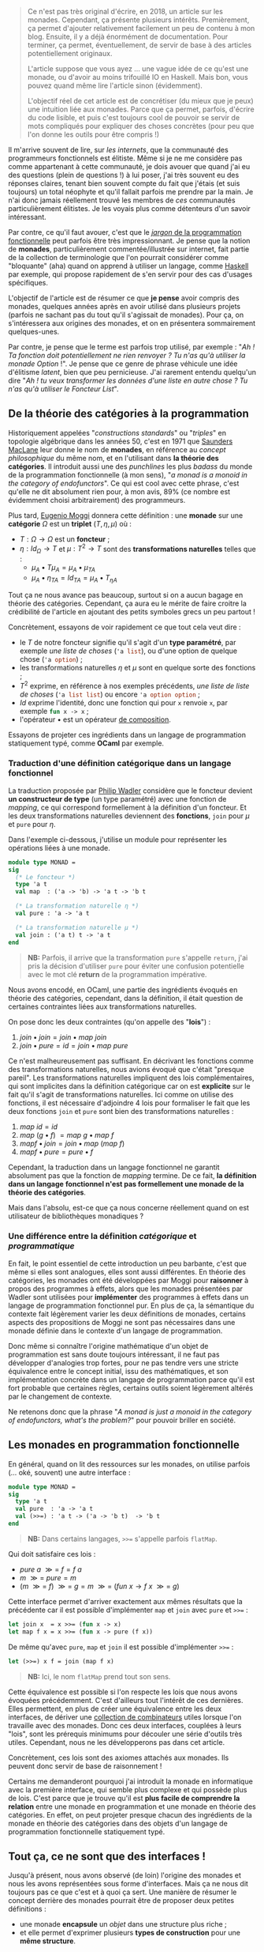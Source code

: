 #+BEGIN_QUOTE
Ce n'est pas très original d'écrire, en 2018, un article sur les monades.
Cependant, ça présente plusieurs intérêts. Premièrement, ça permet d'ajouter
relativement facilement un peu de contenu à mon blog. Ensuite, il y a déjà
énormément de documentation. Pour terminer, ça permet, éventuellement, de
servir de base à des articles potentiellement originaux.

L'article suppose que vous ayez ... une vague idée de ce qu'est une monade,
ou d'avoir au moins trifouillé IO en Haskell. Mais bon, vous pouvez quand
même lire l'article sinon (évidemment).

L'objectif réel de cet article est de concrétiser (du mieux que je peux) une
intuition liée aux monades. Parce que ça permet, parfois, d'écrire du code
lisible, et puis c'est toujours cool de pouvoir se servir de mots compliqués
pour expliquer des choses concrètes (pour peu que l'on donne les outils pour
être compris !)
#+END_QUOTE

Il m'arrive souvent de lire, sur /les internets/, que la communauté des
programmeurs fonctionnels est élitiste. Même si je ne me considère pas comme
appartenant à cette communauté, je dois avouer que quand j'ai eu des questions
(plein de questions !) à lui poser, j'ai très souvent eu des réponses claires,
tenant bien souvent compte du fait que j'étais (et suis toujours) un total néophyte
et qu'il fallait parfois me prendre par la main. Je n'ai donc jamais réellement
trouvé les membres de /ces/ communautés particulièrement élitistes.
Je les voyais plus comme détenteurs d'un savoir intéressant.

Par contre, ce qu'il faut avouer, c'est que le
[[https://github.com/hemanth/functional-programming-jargon][/jargon/ de la programmation fonctionnelle]] peut parfois être très impressionnant.
Je pense que la notion de *monades*, particulièrement commentée/illustrée
sur internet, fait partie de la collection de terminologie que l'on pourrait
considérer comme "bloquante" (aha) quand on apprend à utiliser un langage, comme
[[https://www.haskell.org/][Haskell]] par exemple, qui propose rapidement de s'en servir pour des cas d'usages
spécifiques.

L'objectif de l'article est de résumer ce que *je pense* avoir compris des monades,
quelques années après en avoir utilisé dans plusieurs projets (parfois ne sachant
pas du tout qu'il s'agissait de monades). Pour ça, on s'intéressera aux origines
des monades, et on en présentera sommairement quelques-unes.

Par contre, je pense que le terme est parfois trop utilisé, par exemple :
"/Ah ! Ta fonction doit potentiellement ne rien renvoyer ? Tu n'as qu'à utiliser/
/la monade Option/ !". Je pense que ce genre de phrase véhicule une idée
d'élitisme /latent/, bien que peu pernicieuse. J'ai rarement entendu quelqu'un dire
"/Ah ! tu veux transformer les données d'une liste en autre chose ? Tu n'as qu'à/
/utiliser le Foncteur List/".

** De la théorie des catégories à la programmation

Historiquement appelées "/constructions standards/" ou "/triples/" en topologie
algébrique dans les années 50, c'est en 1971 que [[https://en.wikipedia.org/wiki/Saunders_Mac_Lane][Saunders MacLane]] leur donne le
nom de *monades*, en référence au /concept philosophique/ du même nom, et en
l'utilisant dans *la théorie des catégories*. Il introduit aussi une des
/punchlines/ les plus /badass/ du monde de la programmation fonctionnelle (à
mon sens), "/a monad is a monoid in the category of endofunctors/". Ce qui est
cool avec cette phrase, c'est qu'elle ne dit absolument rien pour, à mon avis,
89% (ce nombre est évidemment choisi arbitrairement) des programmeurs.

Plus tard, [[https://en.wikipedia.org/wiki/Eugenio_Moggi][Eugenio Moggi]] donnera cette définition : une *monade* sur une *catégorie*
$\Omega$ est un *triplet* ($T,\eta, \mu$) où :

- $T : \Omega \rightarrow \Omega$ est un *foncteur* ;
- $\eta : Id_{\Omega} \rightarrow T$ et $\mu : T^2 \rightarrow T$ sont des
  *transformations naturelles* telles que :
  - $\mu_A \bullet T \mu_A = \mu_A \bullet \mu_{TA}$
  - $\mu_A \bullet \eta_{TA} = Id_{TA} = \mu_A \bullet T_{\eta A}$

Tout ça ne nous avance pas beaucoup, surtout si on a aucun bagage en théorie
des catégories. Cependant, ça aura eu le mérite de faire croitre la crédibilité
de l'article en ajoutant des petits symboles grecs un peu partout !

Concrètement, essayons de voir rapidement ce que tout cela veut dire :

- le $T$ de notre foncteur signifie qu'il s'agit d'un *type paramétré*, par
  exemple /une liste de choses/ (src_ocaml{'a list}), ou d'une option de quelque
  chose (src_ocaml{'a option}) ;
- les transformations naturelles $\eta$ et $\mu$ sont en quelque sorte des
  fonctions ;
- $T^2$ exprime, en référence à nos exemples précédents, /une liste de liste de/
  /choses/ (src_ocaml{'a list list}) ou encore src_ocaml{'a option option} ;
- $Id$ exprime l'identité, donc une fonction qui pour src_ocaml{x} renvoie
  src_ocaml{x}, par exemple src_ocaml{fun x -> x} ;
- l'opérateur $\bullet$ est un opérateur [[https://en.wikipedia.org/wiki/Function_composition][de composition]].

Essayons de projeter ces ingrédients dans un langage de programmation statiquement
typé, comme *OCaml* par exemple.

*** Traduction d'une définition catégorique dans un langage fonctionnel

La traduction proposée par [[http://homepages.inf.ed.ac.uk/wadler/papers/marktoberdorf/baastad.pdf][Philip Wadler]] considère que le foncteur
devient *un constructeur de type* (un type paramétré)
avec une fonction de /mapping/, ce qui correspond formellement à la définition
d'un foncteur. Et les deux transformations naturelles deviennent des *fonctions*,
src_ocaml{join} pour $\mu$ et src_ocaml{pure} pour $\eta$.

Dans l'exemple ci-dessous, j'utilise un module pour représenter les opérations
liées à une monade.

#+BEGIN_SRC ocaml
module type MONAD =
sig
  (* Le foncteur *)
  type 'a t
  val map  : ('a -> 'b) -> 'a t -> 'b t

  (* La transformation naturelle η *)
  val pure : 'a -> 'a t

  (* La transformation naturelle μ *)
  val join : ('a t) t -> 'a t
end
#+END_SRC

#+BEGIN_QUOTE
*NB:* Parfois, il arrive que la transformation src_ocaml{pure} s'appelle
src_ocaml{return}, j'ai pris la décision d'utiliser src_ocaml{pure} pour
éviter une confusion potentielle avec le mot clé *return* de la programmation
impérative.
#+END_QUOTE

Nous avons encodé, en OCaml, une partie des ingrédients évoqués en théorie des
catégories, cependant, dans la définition, il était question de certaines
contraintes liées aux transformations naturelles.

On pose donc les deux contraintes (qu'on appelle des "*lois*") :

1. $join \bullet join = join \bullet map \ join$
2. $join \bullet pure = id = join \bullet map \ pure$

Ce n'est malheureusement pas suffisant. En décrivant les fonctions comme des
transformations naturelles, nous avions évoqué que c'était "presque pareil".
Les transformations naturelles impliquent des lois complémentaires, qui sont
implicites dans la définition catégorique car on est *explicite* sur le fait
qu'il s'agit de transformations naturelles. Ici comme on utilise des fonctions,
il est nécessaire d'adjoindre 4 lois pour formaliser le fait que les deux
fonctions src_ocaml{join} et src_ocaml{pure} sont bien des transformations
naturelles :

1) $map \ id = id$
2) $map \ (g \bullet f)\ = map \ g \bullet map \ f$
3) $map f \bullet join = join \bullet map \ (map \ f)$
4) $map f \bullet pure = pure \bullet f$

Cependant, la traduction dans un langage fonctionnel ne garantit absolument pas
que la fonction de /mapping/ termine. De ce fait, *la définition dans un langage*
*fonctionnel n'est pas formellement une monade de la théorie des catégories*.

Mais dans l'absolu, est-ce que ça nous concerne réellement quand on est
utilisateur de bibliothèques monadiques ?

*** Une différence entre la définition /catégorique/ et /programmatique/

En fait, le point essentiel de cette introduction un peu barbante, c'est que
même si elles sont analogues, elles sont aussi différentes. En théorie des
catégories, les monades ont été développées par Moggi pour *raisonner* à
propos des programmes à effets, alors que les monades présentées par Wadler
sont utilisées pour *implémenter* des programmes à effets dans un langage
de programmation fonctionnel pur. En plus de ça, la sémantique du contexte
fait légèrement varier les deux définitions de monades, certains aspects
des propositions de Moggi ne sont pas nécessaires dans une monade définie
dans le contexte d'un langage de programmation.

Donc même si connaître l'origine mathématique d'un objet de programmation
est sans doute toujours intéressant, il ne faut pas développer d'analogies
trop fortes, pour ne pas tendre vers une stricte équivalence entre le concept
initial, issu des mathématiques, et son implémentation concrète dans un langage
de programmation parce qu'il est fort probable que certaines règles, certains
outils soient légèrement altérés par le changement de contexte.

Ne retenons donc que la phrase "/A monad is just a monoid in the category of/
/endofunctors, what's the problem?/" pour pouvoir briller en société.

** Les monades en programmation fonctionnelle

En général, quand on lit des ressources sur les monades, on utilise parfois
(... oké, souvent) une autre interface :

#+BEGIN_SRC ocaml
module type MONAD =
sig
  type 'a t
  val pure  : 'a -> 'a t
  val (>>=) : 'a t -> ('a -> 'b t)  -> 'b t
end
#+END_SRC

#+BEGIN_QUOTE
*NB:* Dans certains langages, src_ocaml{>>=} s'appelle parfois
src_ocaml{flatMap}.
#+END_QUOTE

Qui doit satisfaire ces lois :

- $pure \ a \ \mathbin{\gg =} \ f = f \ a$
- $m \ \mathbin{\gg =} \ pure = m$
- $(m \ \mathbin{\gg =} \ f)
  \ \mathbin{\gg =} \ g = m \ \mathbin{\gg =}
  \ (fun \ x \rightarrow f \ x \ \mathbin{\gg =} \ g)$

Cette interface permet d'arriver exactement aux mêmes résultats que la précédente
car il est possible d'implémenter src_ocaml{map} et src_ocaml{join} avec
src_ocaml{pure} et src_ocaml{>>=} :

#+BEGIN_SRC ocaml
let join x  = x >>= (fun x -> x)
let map f x = x >>= (fun x -> pure (f x))
#+END_SRC

De même qu'avec src_ocaml{pure}, src_ocaml{map} et src_ocaml{join} il est
possible d'implémenter src_ocaml{>>=} :

#+BEGIN_SRC ocaml
let (>>=) x f = join (map f x)
#+END_SRC


#+BEGIN_QUOTE
*NB:* Ici, le nom src_ocaml{flatMap} prend tout son sens.
#+END_QUOTE

Cette équivalence est possible si l'on respecte les lois que nous avons
évoquées précédemment. C'est d'ailleurs tout l'intérêt de ces dernières. Elles
permettent, en plus de créer une équivalence entre les deux interfaces, de
dériver une [[http://hackage.haskell.org/package/base-4.11.1.0/docs/Control-Monad.html][collection de combinateurs]] utiles lorsque l'on travaille avec
des monades. Donc ces deux interfaces, couplées à leurs "lois", sont les
prérequis minimums pour découler une série d'outils très utiles. Cependant, nous
ne les développerons pas dans cet article.

Concrètement, ces lois sont des axiomes attachés aux monades. Ils peuvent
donc servir de base de raisonnement !

Certains me demanderont pourquoi j'ai introduit la monade en informatique avec
la première interface, qui semble plus complexe et qui possède plus de lois.
C'est parce que je trouve qu'il est *plus facile de comprendre la relation*
entre une monade en programmation et une monade en théorie des catégories.
En effet, on peut projeter presque chacun des ingrédients de la monade en
théorie des catégories dans des objets d'un langage de programmation
fonctionnelle statiquement typé.

** Tout ça, ce ne sont que des interfaces !

Jusqu'à présent, nous avons observé (de loin) l'origine des monades et nous
les avons représentées sous forme d'interfaces. Mais ça ne nous dit toujours
pas ce que c'est et à quoi ça sert. Une manière de résumer le concept derrière
des monades pourrait être de proposer deux petites définitions :

- une monade *encapsule* un /objet/ dans une structure plus riche ;
- et elle permet d'exprimer plusieurs *types de construction* pour une
  *même structure*.

Concrètement, il suffit d'implémenter une des deux interfaces en veillant bien
à respecter "les lois" pour avoir une monade. Donc *il n'existe pas, à priori,
de nombre fini de monades*. Même s'il en existe des courantes, la condition
pour être une monade est de respecter les prérequis des interfaces précédemment
évoquées (tout en respectant leur lois).

Voici un module paramétré qui permet de construire des modules "monadiques"
au besoin. Nous nous en servirons pour présenter quelques exemples.

#+BEGIN_QUOTE
*NB:* Un module paramétré, en OCaml, c'est un module qui est paramétré par
un autre module, dont l'interface est fixée et qui permettra de produire un
nouveau module construit sur la base du module paramétré et du module passé
en argument.
#+END_QUOTE

#+BEGIN_SRC ocaml
module type BINDABLE =
sig
  type 'a t
  val pure  : 'a -> 'a t
  val (>>=) : 'a t -> ('a -> 'b t)  -> 'b t
end

module type JOINABLE =
sig
  type 'a t
  val pure : 'a -> 'a t
  val map  : ('a -> 'b) -> 'a t -> 'b t
  val join : ('a t) t -> 'a t
end

module type MONAD =
sig
  type 'a t
  val pure  : 'a -> 'a t
  val map   : ('a -> 'b) -> 'a t -> 'b t
  val join  : ('a t) t -> 'a t
  val (>>=) : 'a t -> ('a -> 'b t)  -> 'b t
end

module With_bind (M : BINDABLE) :
  MONAD with type 'a t = 'a M.t =
struct
  include M
  let join x  = x >>= (fun x -> x)
  let map f x = x >>= (fun a -> pure (f a))
end

module With_join (M : JOINABLE) :
  MONAD with type 'a t = 'a M.t =
struct
  include M
  let (>>=) x f = join (map f x)
end
#+END_SRC

Sans se soucier des détails syntaxiques liés à OCaml, on possède maintenant
deux modules pour construire des modules qui définissent des monades. Le premier
permet de construire un module monadique avec la première interface (qui requiert
la présence de src_ocaml{map} et src_ocaml{join}), la seconde requiert src_ocaml{>>=}.

** Deux premières monades : src_ocaml{Option} et src_ocaml{List}

Sans plus attendre, je vous propose deux implémentations concrètes de modules pour
deux monades différentes.

Premièrement, la monade src_ocaml{Option}, qui repose sur le type src_ocaml{'a option}.
Ce type est assez simple, il permet de caractériser la présence d'une valeur ou non
(ce qui permet, au demeurant, d'éviter les src_java{NullPointerException}) :

#+BEGIN_SRC ocaml
module OptionM = With_bind(
  struct
    type 'a t = 'a option
    let pure x = Some x
    let (>>=) x f = match x with
      | Some a -> f a
      | None -> None
  end)
#+END_SRC

La monade src_ocaml{List}, que l'on appelle aussi parfois, pour des raisons
discutablement pédagogiques, src_ocaml{Non_Determinist}, repose sur le type
src_ocaml{'a list}. Cette fois j'ai utilisé le module src_ocaml{With_join} pour
la construire, car le module src_ocaml{List} expose déjà les fonctions dont
j'ai besoin pour implémenter les prérequis.

#+BEGIN_SRC ocaml
module ListM = With_join(
  struct
    type 'a t = 'a list
    let pure x = [x]
    let map = List.map
    let join = List.flatten
  end)
#+END_SRC

Comme nos fonctions src_ocaml{>>=} renvoient une monade (pour rappel, voici
son type src_ocaml{'a t -> ('a -> 'b t)  -> 'b t}), on peut chainer
les appels de src_ocaml{>>=}, ce qui est assez pratique.

Par exemple, imaginons cette fonction qui effectue la division de src_ocaml{a}
par src_ocaml{b}. Si le diviseur est égal à zéro, la division échoue (et renvoie
src_ocaml{None}), si elle réussit, elle emballe le résultat dans src_ocaml{Some}.
Son type est src_ocaml{int -> int -> int option}.

#+BEGIN_SRC ocaml
let safe_div b a =
  if b = 0 then None
  else Some (a / b)
#+END_SRC

Voici deux valeurs calculées en utilisant notre module fraîchement défini :

#+BEGIN_SRC ocaml
let valueA = let open OptionM in
  pure 1000
  >>= safe_div 10
  >>= safe_div 100

let valueB = let open OptionM in
  pure 1000
  >>= safe_div 0
  >>= safe_div 10
#+END_SRC

#+BEGIN_QUOTE
*NB:* La construction src_ocaml{let open Module in} permet d'ouvrir localement
un module, pour ne pas devoir préfixer chacun des appels de fonctions dans le
scope courant.
#+END_QUOTE

src_ocaml{valueA} vaudra src_ocaml{Some 1} car chacune des divisions est valide,
par contre, src_ocaml{valueB} vaudra src_ocaml{None} car la première étape
divise par zéro.

Utilisons maintenant notre monade src_ocaml{List} en implémentant, par exemple,
le produit cartésien de deux listes :

#+BEGIN_SRC ocaml
let ( >< ) list_a list_b = let open ListM in
  list_a
  >>= fun a -> list_b
  >>= fun b -> pure (a, b)

let valueC = [1; 2; 3] >< ["a"; "b"; "c"]
#+END_SRC

#+BEGIN_QUOTE
*NB:* Je vous invite à essayer de comprendre au mieux l'implémentation du module
src_ocaml{ListM} pour tâcher de comprendre comment la fonction src_ocaml{><}
(pour construire le produit cartésien de deux listes) fonctionne.
#+END_QUOTE

En allant un peu plus loin avec le module src_ocaml{ListM}, il est même possible
de simuler le comportement des [[https://fr.wikipedia.org/wiki/Ensemble#D%C3%A9finition_d%E2%80%99un_ensemble_en_compr%C3%A9hension][compréhensions]]. Pour cela, on va construire une
fonction qui nous aidera à formaliser les compréhensions sous forme de construction
monadique :

#+BEGIN_SRC ocaml
let keep_if predicate x = let open ListM in
  if predicate x then pure x else []
#+END_SRC

L'idée générale derrière cette fonction est très proche de src_ocaml{safe_div}.
Si le prédicat est respecté, on garde l'élément, sinon on le supprime.
On peut maintenant implémenter plusieurs types de compréhensions différentes :

*** $\{ \ x *2 \ | \ x \in [1, 2, 3] \ \}$
#+BEGIN_SRC ocaml
[1; 2; 3] >>= (fun x -> [x * 2])
#+END_SRC

*** $\{ \ x *2 \ | \ x \in [1, 2, 3], \ 1 < x \ \}$
#+BEGIN_SRC ocaml
[1; 2; 3] >>= keep_if ((<) 1) >>= (fun x -> [x * 2])
#+END_SRC

*** Promotion de fonctions

On a remarqué que l'opérateur que l'on utilise le plus souvent est src_ocaml{>>=}.
Cependant, pour chainer facilement les étapes d'un calcul, la fonction qu'il
prend en argument est de type src_ocaml{('a -> 'b t)}. Ça pourrait être ennuyeux,
par exemple, quand on travaille avec le type src_ocaml{int option}, que l'ensemble
des opérations/fonctions liées au type src_ocaml{int} doit être emballé.
Par exemple, la fonction src_ocaml{succ}, qui pour un entier, renvoie son successeur :
src_ocaml{fun x -> Some (succ x)}.

Pour pallier à ce souci, on peut utiliser des fonctions qui promotent des fonctions
pour être utilisables avec l'opérateur src_ocaml{>>=}. On en a déjà survolé une,
c'est la fonction src_ocaml{map}. Elle permet de promouvoir une fonction à un
seul argument en une fonction qui renvoie une monade. De ce fait, plutôt que
d'écrire :

#+BEGIN_SRC ocaml
(Some 10) >>= (fun x -> Some (succ x))
#+END_SRC

Nous aurions pu écrire :

#+BEGIN_SRC ocaml
(Some 10) |> map succ
#+END_SRC

Le fait de promouvoir une fonction pour être
utilisable dans un contexte monadique s'appelle le /lifting/. On peut implémenter
autant de fonctions que l'on veut pour des fonctions à plusieurs arguments :

#+BEGIN_SRC ocaml
(* Exactement pareil que map *)
val liftM : ('a -> 'b) -> 'a t -> 'b t
let liftM f x = x >>= (fun a -> pure (f a))

(* Pour les fonctions à deux paramètres *)
val liftM2 : ('a -> 'b -> 'c) -> 'a t -> 'b t -> 'c t
let liftM2 f x y =
  x >>= fun a ->
  y >>= fun b -> pure (f a b)

(* Pour les fonctions à trois paramètres *)
val liftM3 :
  ('a -> 'b -> 'c -> 'd) -> 'a t -> 'b t -> 'c t
  -> 'd t
let liftM3 f x y =
  x >>= fun a ->
  y >>= fun b ->
  z >>= fun c -> pure (f a b c)

(* Etc ...*)
#+END_SRC

En général, les bibliothèques (par exemple celles de Haskell) vont jusqu'à 5.
Maintenant, on peut facilement faire des opérations sur des monades, via les
fonctions reliées aux types qui les habitent. Par exemple :

#+BEGIN_SRC ocaml
liftM2 (+) (Some 10) (Some 11)
#+END_SRC

Qui donnera le résultat src_ocaml{Some 21}.

*** Pour conclure sur l'utilisation des deux monades

Nous avons survolé quelques cas d'école liés à ces deux monades. Cette partie
de l'article peut être assez touffue (et peut être compliquée) pour les lecteurs
non initiés. Dans la section suivante, nous tâcherons de revenir sur les
caractéristiques fondamentales des monades au moyen de métaphores. L'objectif
sera de clarifier l'usage concret de ces deux monades au travers des bouts de
définitions que nous avions évoqués auparavant.

** Clarifications et métaphores

Si j'ai pris la décision de proposer deux monades différentes pour observer des
premières utilisations, c'est principalement pour renforcer une phrase que
j'avais évoquée précédemment :

#+BEGIN_QUOTE
Elle permet d'exprimer plusieurs *types de constructions* pour une
*même structure*.
#+END_QUOTE

Dans les exemples précédents, on a pu observer que pour une interface commune,
sur des types différents, on effectue des *constructions différentes*. Il arrive
parfois que l'on trouve des analogies entre les monades et les motifs de conceptions,
je trouve cette analogie très discutable parce qu'à mon sens, l'objectif premier
d'un motif de conception est de répondre à un problème de conception logicielle.
Les monades, elles, répondent, de manière unifiée, à plusieurs problèmes de
conception logicielle. Je trouve ça très différent.

Concrètement, le fait que les monades résolvent plusieurs problèmes implique
qu'il peut être difficile de les raisonner comme un tout.
Je pense que l'enjeu d'un programmeur qui est amené à se servir de monades doit
avant tout comprendre "/qu'est-ce-que résout spécifiquement la monade qu'il/
/utilise/".

Par exemple, la monade src_ocaml{Option} permet d'ajouter un contexte d'échec
(ou d'absence) à une valeur. Alors que la monade src_ocaml{List} permet de
construire une nouvelle liste via une fonction.

Dans la littérature, on trouve souvent deux analogies.
Les monades [[https://wiki.haskell.org/Monads_as_containers][vues comme des /containers/]] ou [[https://wiki.haskell.org/Monads_as_computation][vues comme des calculs]]. Bien sûr, ces
deux analogies ne s'excluent pas mutuellement. On peut parfaitement imaginer
qu'src_ocaml{Option} est un /container/ mais permet aussi d'être évaluée comme
un calcul.

*** Les monades vues comme des /containers/

Généralement, la métaphore des /containers/ s'exprime plus facilement avec la
première interface (celle qui utilise src_ocaml{map} et src_ocaml{join}). On
peut facilement imaginer qu'une monade est une boite. Que la fonction
src_ocaml{map} prend la valeur contenue dans la boite, lui applique une fonction
et la remet dans une boite. Et la fonction src_ocaml{join} prend une boite dans
laquelle se trouve une boite, prend cette dernière boite, prend tout son contenu
et le met dans la première boite. En général, l'explication de src_ocaml{>>=}
n'est que la combinaison de src_ocaml{map} et src_ocaml{join}.\\
Dans le cas des listes, je trouve qu'utiliser la première interface est plus
simple, et que ça insiste implicitement sur l'aspect *non-déterministe* que peut
offrir src_ocaml{>>=}. En effet, l'opérateur se contente de /mapper/, et ensuite
de /joindre/, de ce fait, il est possible de "supprimer des valeurs" dans la liste,
au contraire de l'usage de la fonction src_ocaml{map} seul, mais aussi d'en
ajouter. Imaginons par exemple cette fonction, discutablement utile, qui va, pour
chaque élément d'une liste d'entiers se comporter ainsi :

- si le nombre est nul, il est enlevé ;
- si le nombre est pair, il est dupliqué ;
- si le nombre est impair, il est conservé.

#+BEGIN_SRC ocaml
let f my_integer_list =
  my_integer_list
  >>= (fun x ->
      if x = 0 then []
      else if x mod 2 = 0 then [x; x]
      else [x]
    )

let value = f [1; 2; 0; 4; 3]
(* int list = [1; 2; 2; 4; 4; 3] *)
#+END_SRC

C'est grâce à cet aspect non-déterministe qu'il est possible, relativement
facilement, d'encoder des /compréhensions/ avec la monade src_ocaml{List}.

*** Les monades vues comme des calculs

Dans la première métaphore, on se concentrait sur *le type* habitant de la
monade, cette métaphore, complémentaire à la précédente se focalise sur
l'opérateur src_ocaml{>>=} et la relation qu'il permet de construire entre
plusieurs instances d'une même monade.

L'idée fondamentale derrière cette approche est de ne pas /réellement/
s'intéresser au contenu de "la boite" (d'où sa complémentarité avec
la métaphore précédente) mais de s'intéresser à la composition, via l'opérateur
src_ocaml{>>=}, ce qui fait que la projection via la seconde interface (celle
où l'on implémente src_{>>=}, logique) semble plus facile.

En plus de permettre de *chainer* des séquences de calcul (ce qui pourrait
potentiellement rappeler une manière idiomatique de transformer des données
dans la programmation impérative), cela permet parfois d'encoder des calculs
moins standards dans le langage. Par exemple, les *effets de bord* dans un
langage de programmation fonctionnel pur (comme la monade src_ocaml{IO} en
Haskell), des *constructions asynchrones* (dans des langages autres que JavaScript),
ou encore des *continuations* et des *reprises*.

*Railway oriented programming*

La métaphore du calcul permet parfois de se représenter une séquence de calcul
monadique comme des [[https://vimeo.com/97344498][rails de train]] (je recommande d'ailleurs cette vidéo
qui est très claire et très pédagogique). On peut ressentir cette métaphore
dans l'usage de la monade src_ocaml{Option}. Tant que l'on possède une valeur,
src_ocaml{Some 'a}, on continue les calculs, dès que l'on a src_ocaml{None},
on termine le calcul. Une autre monade permettant d'encoder des *exceptions*
est aussi un bon candidat à l'analogie des rails de train.

** La monade src_ocaml{State}

Il arrive souvent qu'un module monadique expose plus de fonctions que celles
présentées dans l'interface générale. C'est le cas, par exemple, de la monade
src_ocaml{State}.

En parlant de métaphores, nous avions évoqué l'idée que certaines monades encodaient
des opérations non-standards dans un langage. Dans un langage fonctionnel pur,
les variables sont *immuables*. Cependant, OCaml est un langage fonctionnel impur,
qui offre des mécaniques de programmation impérative. On peut donc, entre autre,
écrire des cellules de références, qui sont des constructions *mutables*.
En général, quand on parle de constructions mutables, on attend, pour un état,
les opérations de *lecture* et d'*écriture*.

La monade src_ocaml{State} permet de mimer ce comportement dans un langage
fonctionnel pur.

Concrètement, un état dans la monade src_ocaml{State} est une abstraction sur une
fonction qui prend un état "courant" et retourne un couple constitué d'une
valeur de retour intermédiaire et d'un nouvel état. En plus des combinateurs
classiques, on peut étendre le module avec quelques fonctions utiles :

#+BEGIN_SRC ocaml
module State (S : sig type t end) :
sig
  type state = S.t
  include MONAD with type 'a t = (state -> 'a * state)
  val get : state t
  val put : state -> unit t
  val eval : 'a t -> state -> 'a
  val exec : 'a t -> state -> state
  val run : 'a t -> state -> ('a * state)
end
#+END_SRC

#+BEGIN_QUOTE
*NB:* Normalement, le type de la monade est, ici, défini par deux paramètres,
cependant, pour être raccord avec l'interface src_OCAML{MONAD} que nous avions
défini précédemment, je paramètre le module par un autre module qui fixe le
type de l'état, laissant la valeur polymorphique pour le résultat intermédiaire.

De ce fait, on peut créer un module src_ocaml{Count} qui sera une spécialisation
du module src_ocaml{State} pour les entiers :

#+BEGIN_SRC ocaml
module Count = State(struct type t = int end)
#+END_SRC
#+END_QUOTE

Comme on peut le voir dans la signature de notre module, le type de la monade
src_ocaml{State} n'est rien de plus qu'une fonction
src_ocaml{type 'a t = state -> 'a * state}. Pour des raisons de commodité, lorsque
l'on parlera de src_ocaml{'a}, on utilisera le terme *résultat* et lorsque l'on
parlera du src_ocaml{state} à gauche de la flèche, on parlera de *l'état courant*
et pour le src_ocaml{state} à droite de la flèche on parlera de *nouvel état*.

Définissons les objectifs des fonctions auxiliaires. La fonction src_ocaml{get}
considère que l'état courant devient le résultat du calcul. La fonction
src_ocaml{put} prend l'état, lui applique une fonction qui construira un nouvel
état. En général, cette fonction est /stateful/, elle exécute potentiellement
un effet, donc le résultat intermédiaire devient /unit/.

Les trois dernières fonctions, src_ocaml{run}, src_ocaml{eval} et src_ocaml{exec}
permettent d'exécuter une monade d'état. src_ocaml{run} renverra le couple de
la valeur intermédiaire et de l'état, src_ocaml{eval} ne renverra que le résultat
intermédiaire et src_ocaml{exec} ne renverra que le dernier état. Chacune de ces
fonctions prend un état initial, qui correspondra à la première valeur du calcul.

Voici comment implémenter la monade src_ocaml{State} :

#+BEGIN_SRC ocaml
module State (S : sig type t end) :
sig
  type state = S.t
  include MONAD with type 'a t = (state -> 'a * state)
  val get : state t
  val put : state -> unit t
  val eval : 'a t -> state -> 'a
  val exec : 'a t -> state -> state
  val run : 'a t -> state -> ('a * state)
end = struct

  type state = S.t
  include With_bind(
    struct
      type 'a t = (state -> 'a * state)
      let pure x = (fun state -> (x, state))
      let (>>=) h f =
        (fun state ->
            let (x, new_state) = h state in
            let g = f x in
            g new_state
          )
    end)

  let get = (fun state -> (state, state))
  let put state = (fun _ -> ((), state))
  let run f init = f init
  let eval f state = fst (f state)
  let exec f state = snd (f state)
end
#+END_SRC


Voici quelques exemples de son utilisation :

#+BEGIN_SRC ocaml
run (pure 0) 1
#+END_SRC

Dans ce premier exemple, rien d'extraordinaire. On exécute simplement
l'instruction d'initialisation, mais en démarrant l'état à 1. L'état
courant sera donc égal à src_ocaml{1} mais la valeur intermédiaire, auquel
on n'a absolument pas touché sera égale à src_ocaml{0}.

#+BEGIN_SRC ocaml
run (
  pure 0
  >>= fun index -> put (index + 1)
  >>= fun () ->
  get
) 1
#+END_SRC

Ici, on incrémente l'état courant et on associe l'état courant à la valeur de
retour intermédiaire. Le résultat final sera donc le couple src_ocaml{(1, 1)}.
Le motif src_ocaml{put + get} est récurrent, il correspond à la modification
de l'état, le passage de l'état courant en valeur intermédiaire.

#+BEGIN_SRC ocaml
run (
  pure 0
  >>= fun index -> put (index + 1)
  >>= fun () -> get
  >>= fun index -> put (index + 1)
  >>= fun () -> get
  >>= fun index -> put (index + 1)
  >>= fun () -> get
  >>= fun index ->
  pure (Format.sprintf "Je vaux %d -->" index)
) 0
#+END_SRC

Ce dernier exemple est très similaire au précédent, sauf que tout à la fin,
on substitue la valeur de retour intermédiaire par une chaine de caractères
construite sur la base de l'état courant.

Avec la monade src_ocaml{State}, on peut désormais mimer le comportement des
langages impératifs en construisant des états que l'on pourra modifier. Il faut
retenir qu'elle ne fait qu'encapsuler une fonction. De ce fait, une fois que
l'état est construit, et ça peut avoir lieu en plusieurs étapes, il faut
exécuter la séquence de calcul pour restituer l'état final. Concrètement, elle
permet d'encoder une construction non-standard dans un langage souche.

J'ai choisi de présenter src_ocaml{State} parce qu'elle est, à mon sens, assez
facile à appréhender. Cependant, il existe des monades, "plus complexes pour
une initiation", qui encodent des constructions plus complexes, par exemple,
[[http://www.haskellforall.com/2012/12/the-continuation-monad.html][Continuation]] (qui sur beaucoup d'aspects, ressemble un peu aux *Promesses* de
JavaScript), qui au lieu de renvoyer une valeur, passe le résultat d'une étape
à une autre étape.

** Apports réels des monades à l'usage

Bien que l'on ait évoqué la possibilité de mettre en oeuvre des constructions
non standard, on pourrait s'en passer. Par exemple, plutôt qu'utiliser une
monade d'état, on pourrait, sans se soucier des propriétés des monades,
utiliser "simplement" un argument complémentaire à une fonction qui, à chaque
itération de la fonction, ferait office d'accumulateur de résultat, et définir
chaque étape intermédiaire (ne provoquant pas d'itération) dans des variables
différentes. De plus, comme nous avons vu que les monades offrent une interface
commune pour beaucoup de problèmes *différents*, il faut tout de même comprendre
son intérêt (et le rôle de src_ocaml{>>=}) pour chaque monade différente.

Les monades ne servent pas qu'à augmenter son "jargon de programmeur". Elles
offrent, selon moi, trois axes. Les deux premiers sont liés à la monade en
tant qu'interface générale, le troisième est lié à l'usage de certains
langages qui favorisent l'utilisation de monades.

*** De la structure

Le premier apport lié à l'usage des monades est qu'elles offrent une manière
*systèmatique* de structurer un programme en deux parties bien distinctes :

- l'algorithme à proprement parler ;
- l'outillage nécessaire à cet algorithme (par exemple un état). Et cet outillage
  peut être masqué dans des bibliothèques (potentiellement réutilisables).

De plus, elles permettent aussi de rendre explicite le flot d'un programme, d'une
manière assez uniforme. Car même si, comme on l'a vu, le rôle de chaque monade
diffère, le fait de partager une interface commune donne tout de même de bonnes
informations sur le comportement général du calcul, de manière abstraite. Les
monades amènent une notion de *composition* élégante et uniforme.

*** De la réutilisabilité

Même si dans les exemples précédents, nous n'avons utilisé que des versions minimales
de nos monades, en utilisant une interface (volontairement) limitée, les monades
exposent [[http://hackage.haskell.org/package/base-4.11.1.0/docs/Control-Monad.html][un grand nombre de fonctions complémentaires]]. Ces fonctions ne nécessitent
généralement que les fonctions exposées par notre interface minimaliste pour être
implémentées, de ce fait, n'implémenter que 2 ou 3 fonctions peut suffire à
construire une interface riche, et ce pour toutes les monades. Par exemple, les
fonctions de promotion (/lifting/) que nous avons évoquées précédemment sont
génériques et ne peuvent être implémentées qu'une seule fois et être offertes par
le module paramétré qui construit une monade.

La capacité à paramétrer une monade (via un module en OCaml, une classe de type
en Haskell ou de l'héritage en programmation Orientée objets) est possible grâce
au respect des lois monadiques.

En tant que développeur, on n'est bien plus souvent amené à "utiliser des monades"
existantes qu'à en "découvrir". Généralement, la preuve minimale que l'on peut
apporter à la découverte d'une monade est le respect des lois monadiques sur
l'interface que l'on choisi d'implémenter.

** Syntaxes et notations

Bien que les opérateurs et fonctions exposés par les monades permettent de se
représenter assez simplement les séquences de calcul, certains langages ont
fait le choix de mettre en place des extensions de syntaxes pour offrir une
notation plus commode pour le traitement des monades.

Haskell a choisi de mettre en place la *do-notation*. Par exemple, on écrira :

#+BEGIN_SRC haskell
cartesian_product :: [(String, Int)]
cartesian_product = do
  x <- ["foo", "bar", "foobar"]
  y <- [1, 3, 9]
  return (x, y)
#+END_SRC

Plutôt que :

#+BEGIN_SRC haskell
cartesian_product :: [(String, Int)]
cartesian_product =
  ["foo", "bar", "foobar"]
  >>= \x -> [1, 3, 9]
  >>= \y -> return (x, y)
#+END_SRC

L'avantage de cette notation est qu'elle permet d'appréhender certains concepts
(comme par exemple la lecture/écriture de fichiers) sans se soucier de la
notion de monade.

Pour ma part, j'aime beaucoup le choix qu'a fait F#, ils offrent une
[[https://docs.microsoft.com/fr-fr/dotnet/fsharp/language-reference/computation-expressions][syntaxe alternative]] qui permet de généraliser l'écriture de /workflows/ monadiques,
mais pas [[https://www.microsoft.com/en-us/research/wp-content/uploads/2016/02/computation-zoo.pdf][uniquement]]. C'est d'ailleurs sur la base de ces constructeurs d'expressions
que reposent leurs /workflows/ asynchrones et leurs /workflows/ de requêtage
SQL.

Scala, que je ne connais pas très bien, expose aussi  [[https://docs.scala-lang.org/tutorials/FAQ/yield.html][une syntaxe]], qui repose
sur celle des compréhensions.

OCaml, actuellement, délègue à une [[https://github.com/janestreet/ppx_let][extension de syntaxe externe]] l'alternative
pour écrire de manière commode des /workflows/ monadiques, cependant,
[[https://github.com/ocaml/ocaml/pull/1947][des conversations ont actuellement lieu]] pour aboutir à une généralisation proche
de celle de F#.

** Pour conclure, enfin

Je décide de terminer, ici, cette naïve introduction aux monades ! Ce que l'on
va retenir, c'est qu'une monade est un type équipé de deux (ou trois en
fonction de l'interface choisie) opérations qui permet de respecter une interface
commune de programmation pour solutionner divers problèmes.

Elles permettent plusieurs choses :

- la réutilisation de code (et la construction de bibliothèques génériques) ;
- l'introduction dans un langage de construction non-standards ;
- la séparation entre l'algorithme et son outillage alternatif ;
- d'ordonner/séquencer des effets (je n'ai pas réellement évoqué cette partie
  qui fera surement l'objet d'un prochain article) ;
- de briller dans les salons !

Au-delà des apports concrets, les monades ont aussi été la source d'inspiration
de certaines pratiques/outils dans des langages plus /mainstream/, par exemple
pour l'implémentation de *LINQ*, dans le monde .NET ou comme base de raisonnement
pour les Promesses en JavaScript.

En plus des apports concrets et indirects, je pense que les monades sont une
première étape "souple" à franchir pour s'initier à une étude "un peu plus
théorique" des langages de programmation tout en offrant des avantages
indéniables, liés, entre autres, à la composition. Bref, la monade est une
abstraction puissante.

Il reste encore beaucoup de sujets à couvrir, par exemple, les transformations
de monades, pour coupler des monades. Cependant, pour que l'article ne soit pas
trop indigeste, j'arrête maintenant. (Mais ce seront, aussi, sûrement
des sujets couverts par les prochains articles !)

J'espère que cet article aura été potentiellement utile pour quelqu'un. Merci
pour votre lecture et à bientôt !

#+BEGIN_QUOTE
*NB... FINAL:* Si vous voyez des coquilles, vous trouverez, entre les notes et les
commentaires, un lien vers les sources du blog, et donc de cet article,
n'hésitez pas à faire une PR ou à écrire un commentaire !
#+END_QUOTE

Je remercie grandement Anne-Charlotte et Jules pour avoir relu (et fait remonter)
pleins de petites coquilles !

[fn:1] Ce n'est pas une moquerie ou une critique, même si le ton est un peu
       sarcastique, je comprends évidemment ce genre de raccourci.
